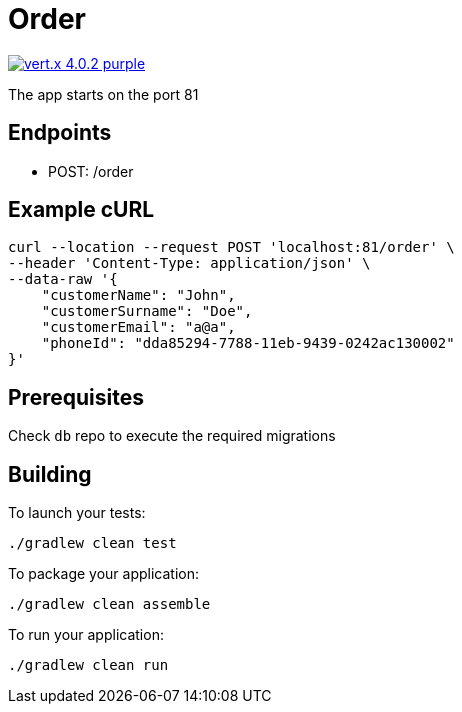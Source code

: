 = Order

image:https://img.shields.io/badge/vert.x-4.0.2-purple.svg[link="https://vertx.io"]

The app starts on the port 81

== Endpoints
* POST: /order

== Example cURL

```
curl --location --request POST 'localhost:81/order' \
--header 'Content-Type: application/json' \
--data-raw '{
    "customerName": "John",
    "customerSurname": "Doe",
    "customerEmail": "a@a",
    "phoneId": "dda85294-7788-11eb-9439-0242ac130002"
}'
```

== Prerequisites
Check ``db`` repo to execute the required migrations

== Building

To launch your tests:
```
./gradlew clean test
```

To package your application:
```
./gradlew clean assemble
```

To run your application:
```
./gradlew clean run
```
